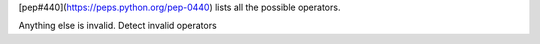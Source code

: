 [pep#440](https://peps.python.org/pep-0440) lists all the possible operators.

Anything else is invalid. Detect invalid operators
